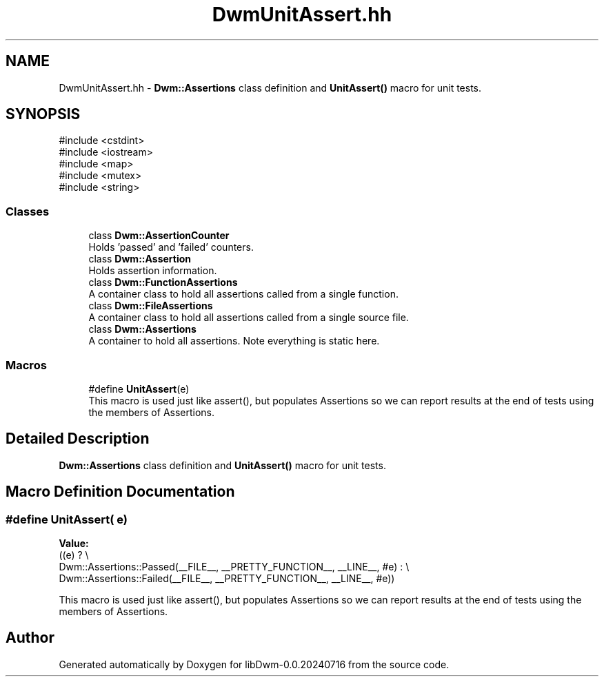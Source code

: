 .TH "DwmUnitAssert.hh" 3 "libDwm-0.0.20240716" \" -*- nroff -*-
.ad l
.nh
.SH NAME
DwmUnitAssert.hh \- \fBDwm::Assertions\fP class definition and \fBUnitAssert()\fP macro for unit tests\&.  

.SH SYNOPSIS
.br
.PP
\fR#include <cstdint>\fP
.br
\fR#include <iostream>\fP
.br
\fR#include <map>\fP
.br
\fR#include <mutex>\fP
.br
\fR#include <string>\fP
.br

.SS "Classes"

.in +1c
.ti -1c
.RI "class \fBDwm::AssertionCounter\fP"
.br
.RI "Holds 'passed' and 'failed' counters\&. "
.ti -1c
.RI "class \fBDwm::Assertion\fP"
.br
.RI "Holds assertion information\&. "
.ti -1c
.RI "class \fBDwm::FunctionAssertions\fP"
.br
.RI "A container class to hold all assertions called from a single function\&. "
.ti -1c
.RI "class \fBDwm::FileAssertions\fP"
.br
.RI "A container class to hold all assertions called from a single source file\&. "
.ti -1c
.RI "class \fBDwm::Assertions\fP"
.br
.RI "A container to hold all assertions\&. Note everything is static here\&. "
.in -1c
.SS "Macros"

.in +1c
.ti -1c
.RI "#define \fBUnitAssert\fP(e)"
.br
.RI "This macro is used just like assert(), but populates Assertions so we can report results at the end of tests using the members of Assertions\&. "
.in -1c
.SH "Detailed Description"
.PP 
\fBDwm::Assertions\fP class definition and \fBUnitAssert()\fP macro for unit tests\&. 


.SH "Macro Definition Documentation"
.PP 
.SS "#define UnitAssert( e)"
\fBValue:\fP
.nf
  ((e) ?                                             \\
  Dwm::Assertions::Passed(__FILE__, __PRETTY_FUNCTION__, __LINE__, #e) : \\
  Dwm::Assertions::Failed(__FILE__, __PRETTY_FUNCTION__, __LINE__, #e))
.PP
.fi

.PP
This macro is used just like assert(), but populates Assertions so we can report results at the end of tests using the members of Assertions\&. 
.SH "Author"
.PP 
Generated automatically by Doxygen for libDwm-0\&.0\&.20240716 from the source code\&.
